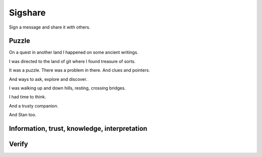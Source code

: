 Sigshare
========

Sign a message and share it with others.

Puzzle
------

On a quest in another land I happened on some ancient writings.

I was directed to the land of git where I found treasure of sorts.

It was a puzzle.  There was a problem in there.  And clues and
pointers.

And ways to ask, explore and discover.

I was walking up and down hills, resting, crossing bridges.

I had time to think.

And a trusty companion.

And Stan too.

Information, trust, knowledge, interpretation
---------------------------------------------



Verify
------
